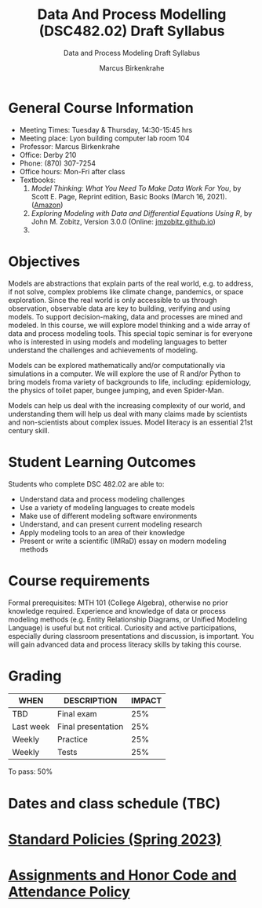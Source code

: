 #+TITLE:Data And Process Modelling (DSC482.02) Draft Syllabus
#+AUTHOR: Marcus Birkenkrahe
#+SUBTITLE: Data and Process Modeling Draft Syllabus
#+options: toc:nil
* General Course Information

  - Meeting Times: Tuesday & Thursday, 14:30-15:45 hrs
  - Meeting place: Lyon building computer lab room 104
  - Professor: Marcus Birkenkrahe
  - Office: Derby 210
  - Phone: (870) 307-7254
  - Office hours: Mon-Fri after class
  - Textbooks:
    1) /Model Thinking: What You Need To Make Data Work For You/, by
       Scott E. Page, Reprint edition, Basic Books (March 16,
       2021). ([[https://www.amazon.com/Model-Thinker-What-Need-Know/dp/1541675711/][Amazon]])
    2) /Exploring Modeling with Data and Differential Equations Using
       R/, by John M. Zobitz, Version 3.0.0 (Online:
       [[https://jmzobitz.github.io/ModelingWithR/][jmzobitz.github.io]])
    3) 

* Objectives

   Models are abstractions that explain parts of the real world,
   e.g. to address, if not solve, complex problems like climate
   change, pandemics, or space exploration. Since the real world is
   only accessible to us through observation, observable data are key
   to building, verifying and using models. To support
   decision-making, data and processes are mined and modeled. In this
   course, we will explore model thinking and a wide array of data and
   process modeling tools. This special topic seminar is for everyone
   who is interested in using models and modeling languages to better
   understand the challenges and achievements of modeling.

   Models can be explored mathematically and/or computationally via
   simulations in a computer. We will explore the use of R and/or
   Python to bring models froma variety of backgrounds to life,
   including: epidemiology, the physics of toilet paper, bungee
   jumping, and even Spider-Man.

   Models can help us deal with the increasing complexity of our
   world, and understanding them will help us deal with many claims
   made by scientists and non-scientists about complex issues. Model
   literacy is an essential 21st century skill.

* Student Learning Outcomes

   Students who complete DSC 482.02 are able to:

   - Understand data and process modeling challenges
   - Use a variety of modeling languages to create models
   - Make use of different modeling software environments
   - Understand, and can present current modeling research
   - Apply modeling tools to an area of their knowledge
   - Present or write a scientific (IMRaD) essay on modern modeling
     methods

* Course requirements

   Formal prerequisites: MTH 101 (College Algebra), otherwise no prior
   knowledge required. Experience and knowledge of data or process
   modeling methods (e.g. Entity Relationship Diagrams, or Unified
   Modeling Language) is useful but not critical. Curiosity and active
   participations, especially during classroom presentations and
   discussion, is important. You will gain advanced data and process
   literacy skills by taking this course.

* Grading

   | WHEN       | DESCRIPTION        | IMPACT |
   |------------+--------------------+--------|
   | TBD        | Final exam         |    25% |
   | Last week  | Final presentation |    25% |
   | Weekly     | Practice           |    25% |
   | Weekly     | Tests              |    25% |

   To pass: 50%
   
* Dates and class schedule (TBC)
* [[https://docs.google.com/document/d/1ZaoAIX7rdBOsRntBxPk7TK77Vld9NXECVLvT9_Jovwc/edit?usp=sharing][Standard Policies (Spring 2023)]]
* [[https://tinyurl.com/LyonPolicy][Assignments and Honor Code and Attendance Policy]]
